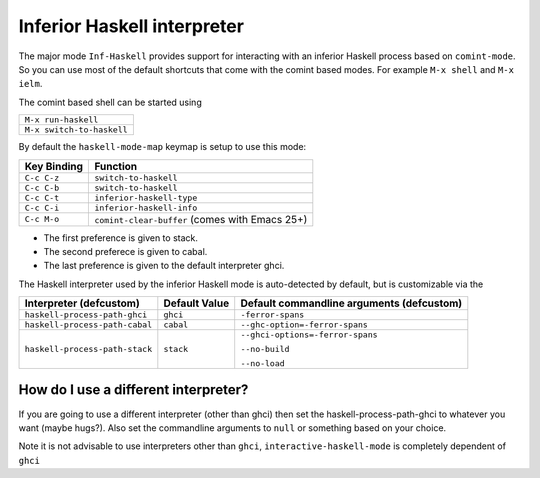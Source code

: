 Inferior Haskell interpreter
============================

The major mode ``Inf-Haskell`` provides support for
interacting with an inferior Haskell process based on ``comint-mode``.
So you can use most of the default shortcuts that come with the
comint based modes. For example ``M-x shell`` and ``M-x ielm``.

The comint based shell can be started using

+-------------------------+
|``M-x run-haskell``      |
+-------------------------+
|``M-x switch-to-haskell``|
+-------------------------+

By default the ``haskell-mode-map`` keymap is setup to use this mode:

===========  ==============================================
Key Binding  Function
===========  ==============================================
``C-c C-z``  ``switch-to-haskell``
``C-c C-b``  ``switch-to-haskell``
``C-c C-t``  ``inferior-haskell-type``
``C-c C-i``  ``inferior-haskell-info``
``C-c M-o``  ``comint-clear-buffer`` (comes with Emacs 25+)
===========  ==============================================

+ The first preference is given to stack.
+ The second preferece is given to cabal.
+ The last preference is given to the default interpreter ghci.

The Haskell interpreter used by the inferior Haskell mode is
auto-detected by default, but is customizable via the

======================================= ================== =========================================
Interpreter (defcustom)                 Default Value      Default commandline arguments (defcustom)
======================================= ================== =========================================
``haskell-process-path-ghci``           ``ghci``           ``-ferror-spans``

``haskell-process-path-cabal``          ``cabal``          ``--ghc-option=-ferror-spans``

``haskell-process-path-stack``          ``stack``          ``--ghci-options=-ferror-spans``

                                                           ``--no-build``

                                                           ``--no-load``
======================================= ================== =========================================

How do I use a different interpreter?
-------------------------------------

If you are going to use a different interpreter (other than ghci) then set
the haskell-process-path-ghci to whatever you want (maybe hugs?). Also set
the commandline arguments to ``null`` or something based on your choice.

Note it is not advisable to use interpreters other than ``ghci``,
``interactive-haskell-mode`` is completely dependent of ``ghci``
